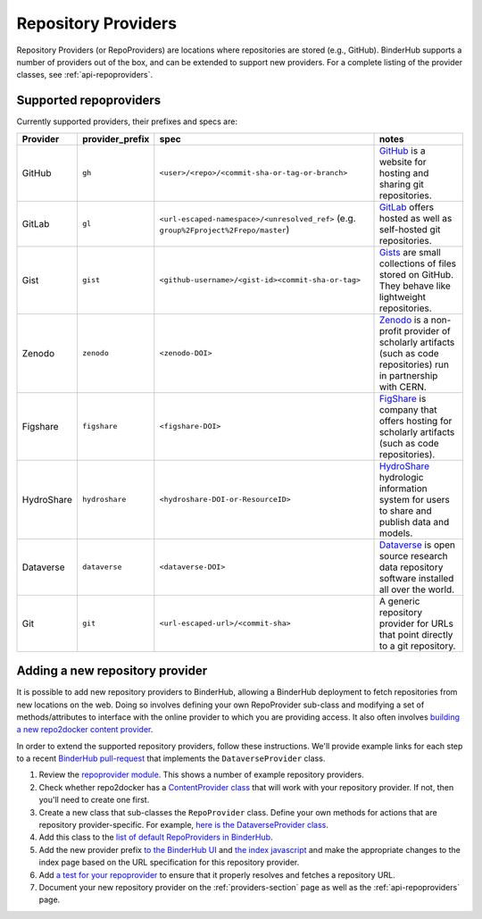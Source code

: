 .. _providers-section:

====================
Repository Providers
====================

Repository Providers (or RepoProviders) are
locations where repositories are stored (e.g.,
GitHub). BinderHub supports a number of providers out of the
box, and can be extended to support new providers. For a complete
listing of the provider classes, see :ref:`api-repoproviders`.

Supported repoproviders
=======================

Currently supported providers, their prefixes and specs are:

.. table::
    :widths: 5 5 55 35

    +------------+--------------------+-------------------------------------------------------------+-------------------------------------------------------------------------------------------------------------------------------------------+
    | Provider   | provider_prefix    | spec                                                        | notes                                                                                                                                     |
    +============+====================+=============================================================+===========================================================================================================================================+
    | GitHub     | ``gh``             | ``<user>/<repo>/<commit-sha-or-tag-or-branch>``             | `GitHub <https://github.com/>`_ is a website for hosting and sharing git repositories.                                                    |
    +------------+--------------------+-------------------------------------------------------------+-------------------------------------------------------------------------------------------------------------------------------------------+
    | GitLab     | ``gl``             | ``<url-escaped-namespace>/<unresolved_ref>``                | `GitLab <https://https://about.gitlab.com/>`_ offers hosted as well as self-hosted git repositories.                                      |
    |            |                    | (e.g. ``group%2Fproject%2Frepo/master``)                    |                                                                                                                                           |
    +------------+--------------------+-------------------------------------------------------------+-------------------------------------------------------------------------------------------------------------------------------------------+
    | Gist       | ``gist``           | ``<github-username>/<gist-id><commit-sha-or-tag>``          | `Gists <https://gist.github.com/>`_ are small collections of files stored on GitHub. They behave like lightweight repositories.           |
    +------------+--------------------+-------------------------------------------------------------+-------------------------------------------------------------------------------------------------------------------------------------------+
    | Zenodo     | ``zenodo``         | ``<zenodo-DOI>``                                            | `Zenodo <https://zenodo.org/>`_ is a non-profit provider of scholarly artifacts (such as code repositories) run in partnership with CERN. |
    +------------+--------------------+-------------------------------------------------------------+-------------------------------------------------------------------------------------------------------------------------------------------+
    | Figshare   | ``figshare``       | ``<figshare-DOI>``                                          | `FigShare <https://figshare.com/>`_ is company that offers hosting for scholarly artifacts (such as code repositories).                   |
    +------------+--------------------+-------------------------------------------------------------+-------------------------------------------------------------------------------------------------------------------------------------------+
    | HydroShare | ``hydroshare``     | ``<hydroshare-DOI-or-ResourceID>``                          | `HydroShare <https://www.hydroshare.org/>`_ hydrologic information system for users to share and publish data and models.                 |
    +------------+--------------------+-------------------------------------------------------------+-------------------------------------------------------------------------------------------------------------------------------------------+
    | Dataverse  | ``dataverse``      | ``<dataverse-DOI>``                                         | `Dataverse <https://dataverse.org/>`_ is open source research data repository software installed all over the world.                      |
    +------------+--------------------+-------------------------------------------------------------+-------------------------------------------------------------------------------------------------------------------------------------------+
    | Git        | ``git``            | ``<url-escaped-url>/<commit-sha>``                          | A generic repository provider for URLs that point directly to a git repository.                                                           |
    +------------+--------------------+-------------------------------------------------------------+-------------------------------------------------------------------------------------------------------------------------------------------+

Adding a new repository provider
================================

It is possible to add new repository providers to BinderHub, allowing
a BinderHub deployment to fetch repositories from new locations
on the web. Doing so involves defining your own RepoProvider sub-class
and modifying a set of methods/attributes to interface with the online
provider to which you are providing access. It also often involves
`building a new repo2docker content provider <https://github.com/jupyter/repo2docker/tree/master/repo2docker/contentproviders>`_.

In order to extend the supported repository providers,
follow these instructions. We'll provide example links for each step to a
recent `BinderHub pull-request <https://github.com/jupyterhub/binderhub/pull/969>`_
that implements the ``DataverseProvider`` class.

#. Review the `repoprovider module <https://github.com/jupyterhub/binderhub/blob/master/binderhub/repoproviders.py>`_.
   This shows a number of example repository providers.
#. Check whether repo2docker has a `ContentProvider class <https://github.com/jupyter/repo2docker/tree/master/repo2docker/contentproviders>`_
   that will work with your repository provider. If not, then you'll need to create one first.
#. Create a new class that sub-classes the ``RepoProvider`` class.
   Define your own methods for actions that are repository provider-specific.
   For example, `here is the DataverseProvider class <https://github.com/jupyterhub/binderhub/pull/969/files#diff-c5688934f1e6dc3e932b6c84c1bbbd5dR298>`_.
#. Add this class to the `list of default RepoProviders in BinderHub <https://github.com/jupyterhub/binderhub/pull/969/files#diff-a15f2374919ff29de22fa29a192b1fd1R397>`_.
#. Add the new provider prefix `to the BinderHub UI <https://github.com/jupyterhub/binderhub/pull/969/files#diff-29b962b0b049b65a0fed0d8b5dc838b9R58>`_
   and `the index javascript <https://github.com/jupyterhub/binderhub/pull/969/files#diff-d46aa1f6b1ea4f726708fcc1cd34e994R92>`_
   and make the appropriate changes to the index page based on the URL
   specification for this repository provider.
#. Add `a test for your repoprovider <https://github.com/jupyterhub/binderhub/pull/969/files#diff-360740f27b99f96e330327e34440a0e8R102>`_
   to ensure that it properly resolves and fetches a repository URL.
#. Document your new repository provider on the :ref:`providers-section` page as well
   as the :ref:`api-repoproviders` page.
